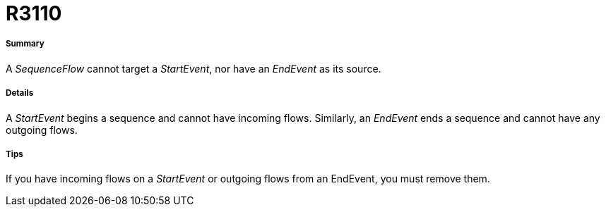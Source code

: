 // Disable all captions for figures.
:!figure-caption:
// Path to the stylesheet files
:stylesdir: .

[[R3110]]

[[r3110]]
= R3110

[[Summary]]

[[summary]]
===== Summary

A _SequenceFlow_ cannot target a _StartEvent_, nor have an _EndEvent_ as its source.

[[Details]]

[[details]]
===== Details

A _StartEvent_ begins a sequence and cannot have incoming flows. Similarly, an _EndEvent_ ends a sequence and cannot have any outgoing flows.

[[Tips]]

[[tips]]
===== Tips

If you have incoming flows on a _StartEvent_ or outgoing flows from an EndEvent, you must remove them.


